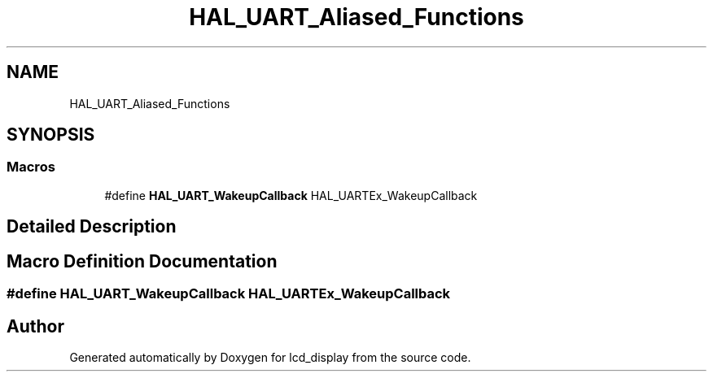 .TH "HAL_UART_Aliased_Functions" 3 "Thu Oct 29 2020" "lcd_display" \" -*- nroff -*-
.ad l
.nh
.SH NAME
HAL_UART_Aliased_Functions
.SH SYNOPSIS
.br
.PP
.SS "Macros"

.in +1c
.ti -1c
.RI "#define \fBHAL_UART_WakeupCallback\fP   HAL_UARTEx_WakeupCallback"
.br
.in -1c
.SH "Detailed Description"
.PP 

.SH "Macro Definition Documentation"
.PP 
.SS "#define HAL_UART_WakeupCallback   HAL_UARTEx_WakeupCallback"

.SH "Author"
.PP 
Generated automatically by Doxygen for lcd_display from the source code\&.
